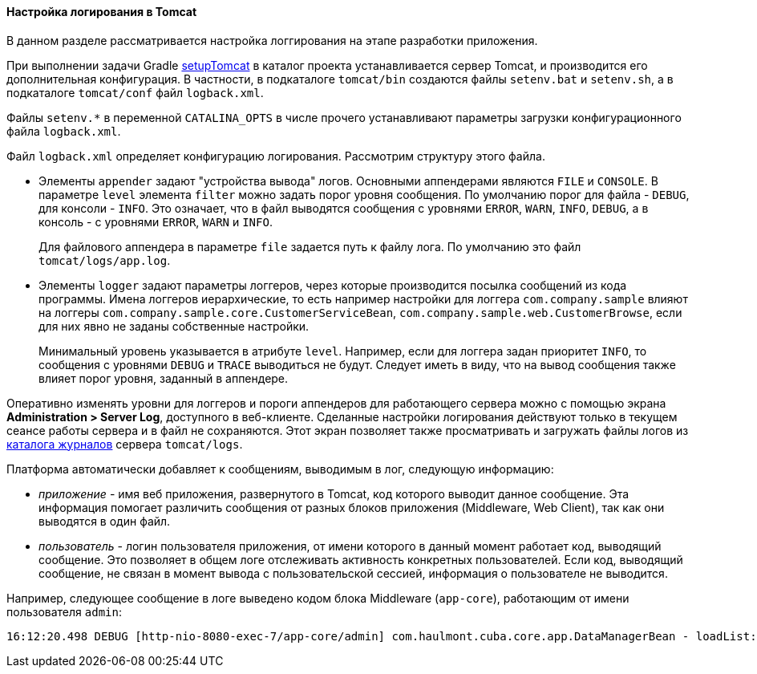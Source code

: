 :sourcesdir: ../../../../source

[[logging_setup_tomcat]]
==== Настройка логирования в Tomcat

В данном разделе рассматривается настройка логгирования на этапе разработки приложения.

При выполнении задачи Gradle <<build.gradle_setupTomcat,setupTomcat>> в каталог проекта устанавливается сервер Tomcat, и производится его дополнительная конфигурация. В частности, в подкаталоге `tomcat/bin` создаются файлы `setenv.bat` и `setenv.sh`, а в подкаталоге `tomcat/conf` файл `logback.xml`.

Файлы `setenv.*` в переменной `CATALINA_OPTS` в числе прочего устанавливают параметры загрузки конфигурационного файла `logback.xml`.

Файл `logback.xml` определяет конфигурацию логирования. Рассмотрим структуру этого файла.

* Элементы `appender` задают "устройства вывода" логов. Основными аппендерами являются `FILE` и `CONSOLE`. В параметре `level` элемента `filter` можно задать порог уровня сообщения. По умолчанию порог для файла - `DEBUG`, для консоли - `INFO`. Это означает, что в файл выводятся сообщения с уровнями `ERROR`, `WARN`, `INFO`, `DEBUG`, а в консоль - с уровнями `ERROR`, `WARN` и `INFO`.
+
Для файлового аппендера в параметре `file` задается путь к файлу лога. По умолчанию это файл `tomcat/logs/app.log`.

* Элементы `logger` задают параметры логгеров, через которые производится посылка сообщений из кода программы. Имена логгеров иерархические, то есть например настройки для логгера `com.company.sample` влияют на логгеры `com.company.sample.core.CustomerServiceBean`, `com.company.sample.web.CustomerBrowse`, если для них явно не заданы собственные настройки.
+
Минимальный уровень указывается в атрибуте `level`. Например, если для логгера задан приоритет `INFO`, то сообщения с уровнями `DEBUG` и `TRACE` выводиться не будут. Следует иметь в виду, что на вывод сообщения также влияет порог уровня, заданный в аппендере.

Оперативно изменять уровни для логгеров и пороги аппендеров для работающего сервера можно с помощью экрана *Administration > Server Log*, доступного в веб-клиенте. Сделанные настройки логирования действуют только в текущем сеансе работы сервера и в файл не сохраняются. Этот экран позволяет также просматривать и загружать файлы логов из <<log_dir,каталога журналов>> сервера `tomcat/logs`.

Платформа автоматически добавляет к сообщениям, выводимым в лог, следующую информацию:

* _приложение_ - имя веб приложения, развернутого в Tomcat, код которого выводит данное сообщение. Эта информация помогает различить сообщения от разных блоков приложения (Middleware, Web Client), так как они выводятся в один файл.

* _пользователь_ - логин пользователя приложения, от имени которого в данный момент работает код, выводящий сообщение. Это позволяет в общем логе отслеживать активность конкретных пользователей. Если код, выводящий сообщение, не связан в момент вывода с пользовательской сессией, информация о пользователе не выводится.

Например, следующее сообщение в логе выведено кодом блока Middleware (`app-core`), работающим от имени пользователя `admin`:

[source, plain]
----
16:12:20.498 DEBUG [http-nio-8080-exec-7/app-core/admin] com.haulmont.cuba.core.app.DataManagerBean - loadList: ...
----

